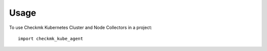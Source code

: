 =====
Usage
=====

To use Checkmk Kubernetes Cluster and Node Collectors in a project::

    import checkmk_kube_agent
